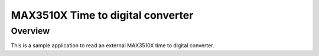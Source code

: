 MAX3510X Time to digital converter
###########################################

Overview
********

This is a sample application to read an external MAX3510X
time to digital converter.

